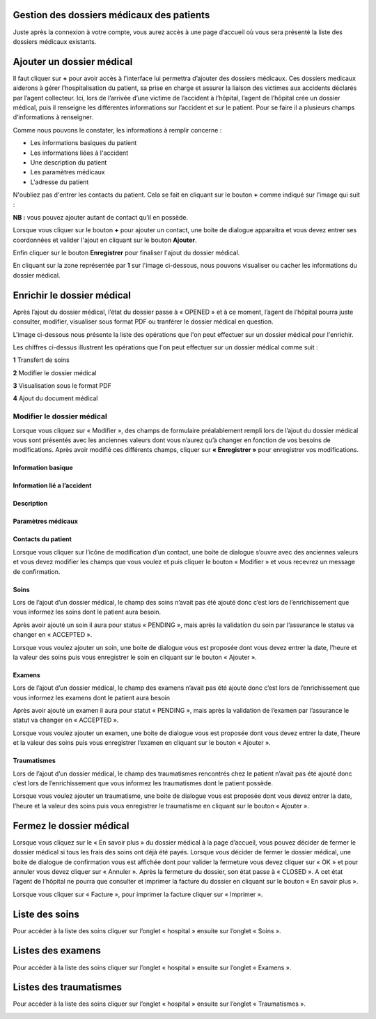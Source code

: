 
Gestion des dossiers médicaux des patients
==========================================
Juste après la connexion à votre compte, vous aurez accès à une page d’accueil où vous sera présenté la liste des dossiers médicaux existants.

.. image:: ../Images/img-hopit/accue_hop.jpg
    :name: Page d'accueil agent hopital.
.. centered:: Page d'accueil agent hopital.

Ajouter un dossier médical
==========================
Il faut cliquer sur **+** pour avoir accès à l'interface lui permettra d’ajouter des dossiers médicaux.
Ces dossiers medicaux aiderons à gérer l’hospitalisation du patient, sa prise en
charge et assurer la liaison des victimes aux accidents déclarés par l’agent collecteur.
Ici, lors de l’arrivée d’une victime de l’accident à l’hôpital, 
l’agent de l’hôpital crée un dossier médical, puis il renseigne les différentes informations sur l’accident et sur le patient. 
Pour se faire il a plusieurs champs d’informations à renseigner.

.. image:: ../Images/img-hopit/ajouter_dos.jpg
.. centered:: Informations basiques.

Comme nous pouvons le constater, les informations à remplir concerne :

* Les informations basiques du patient
* Les informations liées à l'accident
* Une description du patient
* Les paramètres médicaux
* L'adresse du patient 

.. image:: ../Images/img-hopit/ajouterAutre_dos.jpg
.. centered:: Autres informations du patient.

N'oubliez pas d'entrer les contacts du patient.
Cela se fait en cliquant sur le bouton **+** comme indiqué sur l'image qui suit :

**NB :** vous pouvez ajouter autant de contact qu’il en possède.

.. image:: ../Images/img-hopit/AjouterContact.jpg
.. centered:: Ajouter un contact.

Lorsque vous cliquer sur le bouton **+** pour ajouter un contact, 
une boite de dialogue apparaitra et vous devez entrer ses coordonnées
et valider l'ajout en cliquant sur le bouton **Ajouter**.

.. image:: ../Images/img-hopit/add_con.jpg
.. centered:: Ajouter un nouveau contact.

Enfin cliquer sur le bouton **Enregistrer** pour finaliser l'ajout du dossier médical.

.. image:: ../Images/img-hopit/finaliser_dos.jpg
.. centered:: Finaliser le dossier médical.

En cliquant sur la zone représentée par **1** sur l'image ci-dessous, nous pouvons 
visualiser ou cacher les informations du dossier médical.

.. image:: ../Images/img-hopit/Visualiser_dos.jpg
.. centered:: Visualiser le dossier médical.

Enrichir le dossier médical
===========================
Après l’ajout du dossier médical, l’état du dossier passe à « OPENED » et à ce moment,
l’agent de l’hôpital pourra juste consulter, modifier, visualiser sous format PDF ou tranférer le dossier médical en question.

.. image:: ../Images/img-hopit/DossierMedicaux.jpg
.. centered::  Dossiers médicaux & Etats.

L'image ci-dessous nous présente la liste des opérations que l'on peut effectuer sur un dossier médical pour l'enrichir.

.. image:: ../Images/img-hopit/OperationsDossierMedical.jpg
.. centered::  Opérations sur un dossier médical.

Les chiffres ci-dessus illustrent les opérations que l'on peut effectuer sur un dossier médical comme suit :

**1** Transfert de soins

**2** Modifier le dossier médical

**3** Visualisation sous le format PDF

**4** Ajout du document médical

Modifier le dossier médical
---------------------------
Lorsque vous cliquez sur « Modifier », des champs de formulaire préalablement rempli
lors de l’ajout du dossier médical vous sont présentés avec les anciennes valeurs dont vous
n’aurez qu’à changer en fonction de vos besoins de modifications. Après avoir modifié ces
différents champs, cliquer sur **« Enregistrer »** pour enregistrer vos modifications.

.. image:: ../Images/img-hopit/modi.jpg
.. centered:: Modification d'un dossier médical.

Information basique
~~~~~~~~~~~~~~~~~~~

.. image:: ../Images/img-hopit/base_mofi.jpg
.. centered:: Modification des informations basiques.

Information lié a l’accident
~~~~~~~~~~~~~~~~~~~~~~~~~~~~
.. image:: ../Images/img-hopit/acc_modif.jpg
.. centered:: Modification des informations de l’accident.

Description
~~~~~~~~~~~
.. image:: ../Images/img-hopit/desc_modif.jpg
.. centered:: Modification de la description.

Paramètres médicaux
~~~~~~~~~~~~~~~~~~~
.. image:: ../Images/img-hopit/param_modif.jpg
.. centered:: Modification des paramètres médicaux.

Contacts du patient
~~~~~~~~~~~~~~~~~~~
.. image:: ../Images/img-hopit/contac_modif.jpg
.. centered:: Modification des contacts du patient.

Lorsque vous cliquer sur l’icône de modification d’un contact, une boite de dialogue s’ouvre avec des anciennes valeurs et vous devez modifier les champs que vous voulez et puis cliquer le bouton « Modifier » et vous recevrez un message de confirmation.

.. image:: ../Images/img-hopit/contac_det.jpg
.. centered:: Modification d'un contact d'un patient.

Soins
~~~~~
Lors de l’ajout d’un dossier médical, le champ des soins n’avait pas été ajouté donc c’est lors de l’enrichissement que vous informez les soins dont le patient aura besoin.

.. image:: ../Images/img-hopit/soins.jpg
.. centered:: Lites des soins.

Après avoir ajouté un soin il aura pour status « PENDING », mais après la validation du soin par l’assurance le status va changer en « ACCEPTED ».
		
Lorsque vous voulez ajouter un soin, une boite de dialogue vous est proposée dont vous devez entrer la date, l’heure et la valeur des soins puis vous enregistrer le soin en cliquant sur le bouton « Ajouter ».

.. image:: ../Images/img-hopit/add_soin.jpg
.. centered:: Ajouter un soin.

Examens
~~~~~~~
Lors de l’ajout d’un dossier médical, le champ des examens n’avait pas été ajouté donc c’est lors de l’enrichissement que vous informez les examens dont le patient aura besoin

.. image:: ../Images/img-hopit/exam.jpg
.. centered:: Lites des examens.

Après avoir ajouté un examen il aura pour statut « PENDING », mais après la validation de l’examen par l’assurance le statut va changer en « ACCEPTED ».

Lorsque vous voulez ajouter un examen, une boite de dialogue vous est proposée
dont vous devez entrer la date, l’heure et la valeur des soins puis vous enregistrer
l’examen en cliquant sur le bouton « Ajouter ».

.. image:: ../Images/img-hopit/add_soin.jpg
.. centered:: Ajouter un examen.

Traumatismes
~~~~~~~~~~~~
Lors de l’ajout d’un dossier médical, le champ des traumatismes rencontrés chez le
patient n’avait pas été ajouté donc c’est lors de l’enrichissement que vous informez
les traumatismes dont le patient possède.

.. image:: ../Images/img-hopit/Traula.jpg
.. centered:: Lites des examens.

Lorsque vous voulez ajouter un traumatisme, une boite de dialogue vous est proposée dont vous devez entrer la date, l’heure et la valeur des soins puis vous enregistrer le traumatisme en cliquant sur le bouton « Ajouter ».

.. image:: ../Images/img-hopit/add_soin.jpg
.. centered:: Ajouter un traumatisme.

Fermez le dossier médical
=========================
Lorsque vous cliquez sur le « En savoir plus » du dossier médical à la page d’accueil, vous
pouvez décider de fermer le dossier médical si tous les frais des soins ont déjà été payés.
Lorsque vous décider de fermer le dossier médical, une boite de dialogue de confirmation
vous est affichée dont pour valider la fermeture vous devez cliquer sur « OK » et pour
annuler vous devez cliquer sur « Annuler ». Après la fermeture du dossier, son état passe
à « CLOSED ». A cet état l’agent de l’hôpital ne pourra que consulter et imprimer la
facture du dossier en cliquant sur le bouton « En savoir plus ».

.. image:: ../Images/img-hopit/close.jpg
.. centered:: Dossiers médicaux fermés.

Lorsque vous cliquer sur « Facture », pour imprimer la facture cliquer sur « Imprimer ».

.. image:: ../Images/img-hopit/fact.jpg
.. centered:: Factures d’un dossier médical fermé.

Liste des soins
================
Pour accéder à la liste des soins cliquer sur l’onglet « hospital » ensuite sur l’onglet « Soins ».

.. image:: ../Images/img-hopit/soin.jpg
.. centered:: Listes de tous les soins disponibles dans le centre.

Listes des examens
==================
Pour accéder à la liste des soins cliquer sur l’onglet « hospital » ensuite sur l’onglet « Examens ».

.. image:: ../Images/img-hopit/exame.jpg
.. centered:: Listes de tous les examens.

Listes des traumatismes
=======================
Pour accéder à la liste des soins cliquer sur l’onglet « hospital » ensuite sur l’onglet « Traumatismes ».

.. image:: ../Images/img-hopit/Trauma.jpg
.. centered:: Listes de tous les traumatismes.
